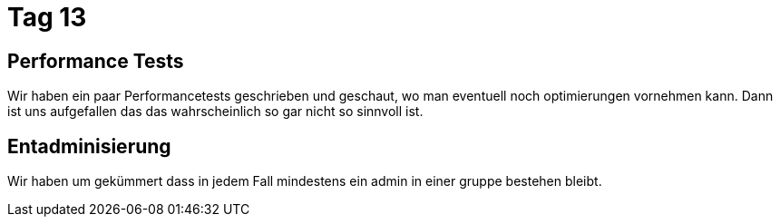 = Tag 13

== Performance Tests
Wir haben ein paar Performancetests geschrieben und geschaut, wo man eventuell noch optimierungen vornehmen kann.
Dann ist uns aufgefallen das das wahrscheinlich so gar nicht so sinnvoll ist.

== Entadminisierung
Wir haben um gekümmert dass in jedem Fall mindestens ein admin in einer gruppe bestehen bleibt.